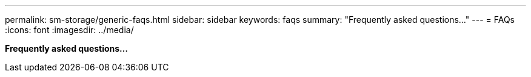 ---
permalink: sm-storage/generic-faqs.html
sidebar: sidebar
keywords: faqs
summary: "Frequently asked questions..."
---
= FAQs
:icons: font
:imagesdir: ../media/

*Frequently asked questions...*
